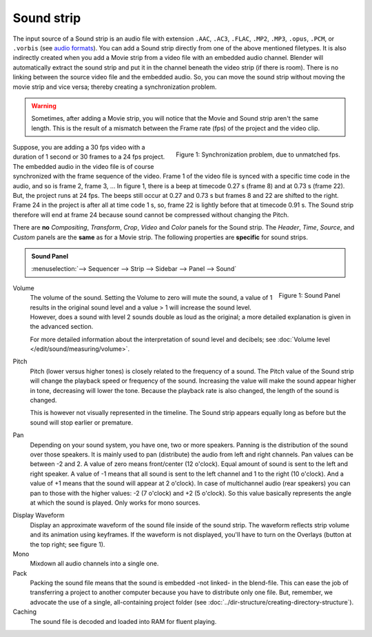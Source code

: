 Sound strip
===========

The input source of a Sound strip is an audio file with extension ``.AAC``, ``.AC3``, ``.FLAC``, ``.MP2``, ``.MP3``,  ``.opus``, ``.PCM``,  or ``.vorbis`` (see `audio formats <https://docs.blender.org/manual/en/dev/files/media/video_formats.html>`_). You can add a Sound strip directly from one of the above mentioned filetypes. It is also indirectly created when you add a Movie strip from a video file with an embedded audio channel. Blender will automatically extract the sound strip and put it in the channel beneath the video strip (if there is room). There is no linking between the source video file and the embedded audio. So, you can move the sound strip without moving the movie strip and vice versa; thereby creating a synchronization problem.

.. warning::

   Sometimes, after adding a Movie strip, you will notice that the Movie and Sound strip aren't the same length. This is the result of a mismatch between the Frame rate (fps) of the project and the video clip.

.. figure:: img/sound.svg
   :alt: Synchronization problem
   :align: Right

   Figure 1: Synchronization problem, due to unmatched fps.

Suppose, you are adding a 30 fps video with a duration of 1 second or 30 frames to a 24 fps project. The embedded audio in the video file is of course synchronized with the frame sequence of the video. Frame 1 of the video file is synced with a specific time code in the audio, and so is frame 2, frame 3, ... In figure 1, there is a beep at timecode 0.27 s (frame 8) and at 0.73 s (frame 22). But, the project runs at 24 fps. The beeps still occur at 0.27 and 0.73 s but frames 8 and 22 are shifted to the right. Frame 24 in the project is after all at time code 1 s, so, frame 22 is lightly before that at timecode 0.91 s. The Sound strip therefore will end at frame 24 because sound cannot be compressed without changing the Pitch.

There are **no** *Compositing*, *Transform*, *Crop*, *Video* and *Color* panels for the Sound strip. The *Header*, *Time*, *Source*, and *Custom* panels are the **same** as for a Movie strip. The following properties are **specific** for sound strips.

.. admonition:: Sound Panel

   :menuselection:`--> Sequencer --> Strip --> Sidebar --> Panel --> Sound`

.. figure:: img/panel-sound.png
   :scale: 50%
   :alt: Sound Panel
   :align: Right

   Figure 1: Sound Panel

Volume
   The volume of the sound. Setting the Volume to zero will mute the sound, a value of 1 results in the original sound level and a value > 1 will increase the sound level. However, does a sound with level 2 sounds double as loud as the original; a more detailed explanation is given in the advanced section.

   For more detailed information about the interpretation of sound level and decibels; see :doc:`Volume level </edit/sound/measuring/volume>`.

Pitch
   Pitch (lower versus higher tones) is closely related to the frequency of a sound. The Pitch value of the Sound strip will change the playback speed or frequency of the sound. Increasing the value will make the sound appear higher in tone, decreasing will lower the tone. Because the playback rate is also changed, the length of the sound is changed.
   
   This is however not visually represented in the timeline. The Sound strip appears equally long as before but the sound will stop earlier or premature.

.. todo::
   Add a link to the speed strip: youtube.com/watch?v=VqP1j87aeU4

Pan
   Depending on your sound system, you have one, two or more speakers. Panning is the distribution of the sound over those speakers. It is mainly used to pan (distribute) the audio from left and right channels.  Pan values can be between -2 and 2. A value of zero means front/center (12 o'clock). Equal amount of sound is sent to the left and right speaker. A value of -1 means that all sound is sent to the left channel and 1 to the right (10 o'clock). And a value of +1 means that the sound will appear at 2 o'clock).  In case of multichannel audio (rear speakers) you can pan to those with the higher values: -2 (7 o'clock) and +2 (5 o'clock). So this value basically represents the angle at which the sound is played. Only works for mono sources.

.. todo::
   image about dragging sound around?

Display Waveform
   Display an approximate waveform of the sound file inside of the sound strip. The waveform reflects strip volume and its animation using keyframes. If the waveform is not displayed, you'll have to turn on the Overlays (button at the top right; see figure 1).

Mono
   Mixdown all audio channels into a single one.

Pack
   Packing the sound file means that the sound is embedded -not linked- in the blend-file. This can ease the job of transferring a project to another computer because you have to distribute only one file. But, remember, we advocate the use of a single, all-containing project folder  (see :doc:`../dir-structure/creating-directory-structure`).

Caching
   The sound file is decoded and loaded into RAM for fluent playing.

